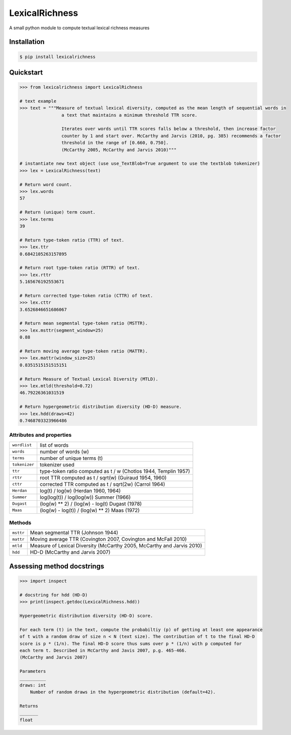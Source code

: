 ===============
LexicalRichness
===============


.. image:: https://img.shields.io/pypi/v/lexicalrichness.svg
        :target: https://pypi.org/project/lexicalrichness/

.. image:: https://readthedocs.org/projects/lexicalrichness/badge/?version=latest
        :target: https://lexicalrichness.readthedocs.io/en/latest/?badge=latest
        :alt: Documentation Status


A small python module to compute textual lexical richness measures

Installation
------------
	
.. code-block:: bash

	$ pip install lexicalrichness

Quickstart
----------

.. code-block:: python

	>>> from lexicalrichness import LexicalRichness
	
	# text example
	>>> text = """Measure of textual lexical diversity, computed as the mean length of sequential words in
            		a text that maintains a minimum threshold TTR score.
		
            		Iterates over words until TTR scores falls below a threshold, then increase factor
            		counter by 1 and start over. McCarthy and Jarvis (2010, pg. 385) recommends a factor
            		threshold in the range of [0.660, 0.750].
            		(McCarthy 2005, McCarthy and Jarvis 2010)"""
	
	# instantiate new text object (use use_TextBlob=True argument to use the textblob tokenizer)
	>>> lex = LexicalRichness(text)

	# Return word count.
	>>> lex.words
	57
	
	# Return (unique) term count.
	>>> lex.terms
	39
	
	# Return type-token ratio (TTR) of text.
	>>> lex.ttr
	0.6842105263157895
	
	# Return root type-token ratio (RTTR) of text.
	>>> lex.rttr
	5.165676192553671
	
	# Return corrected type-token ratio (CTTR) of text.
	>>> lex.cttr
	3.6526846651686067

	# Return mean segmental type-token ratio (MSTTR).
	>>> lex.msttr(segment_window=25)
	0.88
	
	# Return moving average type-token ratio (MATTR).
	>>> lex.mattr(window_size=25)
	0.8351515151515151
	
	# Return Measure of Textual Lexical Diversity (MTLD).
	>>> lex.mtld(threshold=0.72)
	46.79226361031519
	
	# Return hypergeometric distribution diversity (HD-D) measure.
	>>> lex.hdd(draws=42)
	0.7468703323966486
..	
	# Return Herdan's lexical diversity measure.
	>>> lex.Herdan
	0.9061378160786574
	
	# Return Summer's lexical diversity measure.
	>>> lex.Summer
	0.9294460323356605
	
	# Return Dugast's lexical diversity measure.
	>>> lex.Dugast
	43.074336212149774
	
	# Return Maas's lexical diversity measure.
	>>> lex.Maas
	0.023215679867353005

Attributes and properties
+++++++++++++++++++++++++

+-------------------------+-----------------------------------------------------------------------------------+ 
| ``wordlist``            | list of words                                                   		      | 
+-------------------------+-----------------------------------------------------------------------------------+
| ``words``  		  | number of words (w) 				   			      | 
+-------------------------+-----------------------------------------------------------------------------------+
| ``terms``		  | number of unique terms (t)			                                      | 
+-------------------------+-----------------------------------------------------------------------------------+
| ``tokenizer``           | tokenizer used		                                                      | 
+-------------------------+-----------------------------------------------------------------------------------+
| ``ttr``		  | type-token ratio computed as t / w (Chotlos 1944, Templin 1957)         	      |
+-------------------------+-----------------------------------------------------------------------------------+
| ``rttr``	          | root TTR computed as t / sqrt(w) (Guiraud 1954, 1960)                             | 
+-------------------------+-----------------------------------------------------------------------------------+
| ``cttr``	          | corrected TTR computed as t / sqrt(2w) (Carrol 1964)		              |	 
+-------------------------+-----------------------------------------------------------------------------------+
| ``Herdan`` 	          | log(t) / log(w) (Herdan 1960, 1964)                                               | 
+-------------------------+-----------------------------------------------------------------------------------+
| ``Summer``    	  | log(log(t)) / log(log(w)) Summer (1966)                                           | 
+-------------------------+-----------------------------------------------------------------------------------+
| ``Dugast``          	  | (log(w) ** 2) / (log(w) - log(t) Dugast (1978)				      | 
+-------------------------+-----------------------------------------------------------------------------------+
| ``Maas`` 	          | (log(w) - log(t)) / (log(w) ** 2) Maas (1972)                                     | 
+-------------------------+-----------------------------------------------------------------------------------+

Methods
+++++++

+-------------------------+-----------------------------------------------------------------------------------+ 
| ``msttr``            	  | Mean segmental TTR (Johnson 1944)						      |  
+-------------------------+-----------------------------------------------------------------------------------+
| ``mattr``  		  | Moving average TTR (Covington 2007, Covington and McFall 2010)		      | 
+-------------------------+-----------------------------------------------------------------------------------+
| ``mtld``		  | Measure of Lexical Diversity (McCarthy 2005, McCarthy and Jarvis 2010)            | 
+-------------------------+-----------------------------------------------------------------------------------+
| ``hdd``                 | HD-D (McCarthy and Jarvis 2007)                                                   | 
+-------------------------+-----------------------------------------------------------------------------------+

Assessing method docstrings
---------------------------
.. code-block:: python

	>>> import inspect
	
	# docstring for hdd (HD-D)
	>>> print(inspect.getdoc(LexicalRichness.hdd))
	
	Hypergeometric distribution diversity (HD-D) score.

	For each term (t) in the text, compute the probabiltiy (p) of getting at least one appearance
	of t with a random draw of size n < N (text size). The contribution of t to the final HD-D
	score is p * (1/n). The final HD-D score thus sums over p * (1/n) with p computed for
	each term t. Described in McCarthy and Javis 2007, p.g. 465-466.
	(McCarthy and Jarvis 2007)

	Parameters
	__________
	draws: int
	    Number of random draws in the hypergeometric distribution (default=42).

	Returns
	_______
	float

